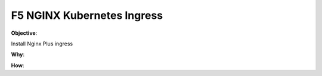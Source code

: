 F5 NGINX Kubernetes Ingress
===========================

**Objective**: 

Install Nginx Plus ingress

|image02|

**Why**: 

**How**:

.. |image02| image:: images/image01.png
  :width: 50%
  :align: middle